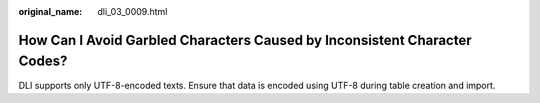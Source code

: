 :original_name: dli_03_0009.html

.. _dli_03_0009:

How Can I Avoid Garbled Characters Caused by Inconsistent Character Codes?
==========================================================================

DLI supports only UTF-8-encoded texts. Ensure that data is encoded using UTF-8 during table creation and import.
